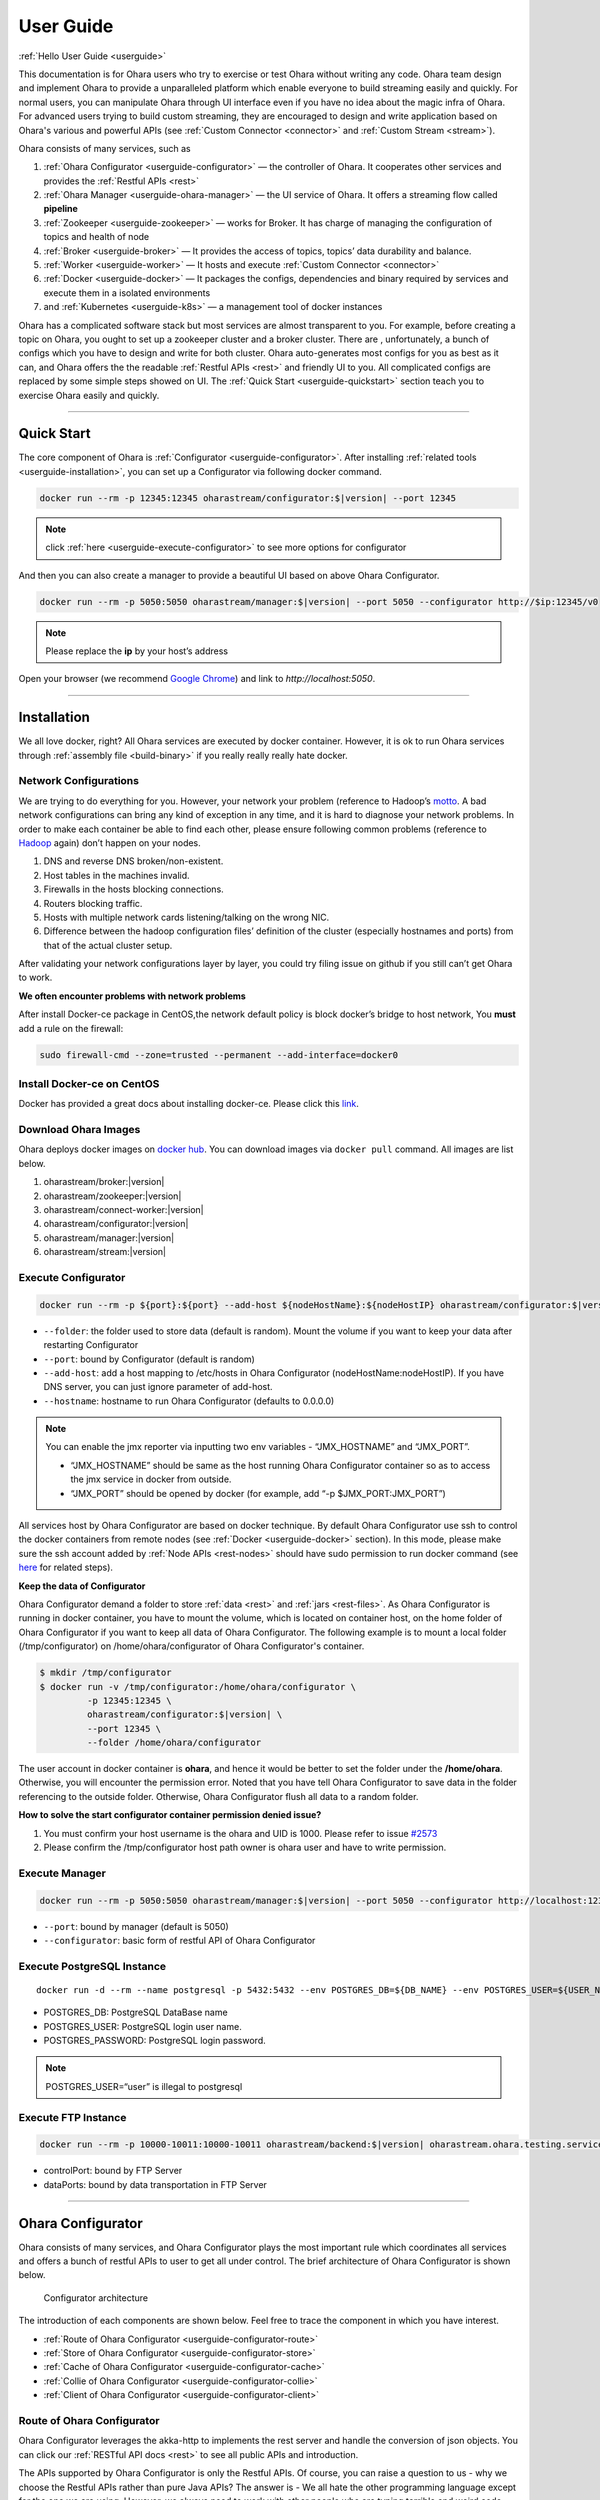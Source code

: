 ..
.. Copyright 2019 is-land
..
.. Licensed under the Apache License, Version 2.0 (the "License");
.. you may not use this file except in compliance with the License.
.. You may obtain a copy of the License at
..
..     http://www.apache.org/licenses/LICENSE-2.0
..
.. Unless required by applicable law or agreed to in writing, software
.. distributed under the License is distributed on an "AS IS" BASIS,
.. WITHOUT WARRANTIES OR CONDITIONS OF ANY KIND, either express or implied.
.. See the License for the specific language governing permissions and
.. limitations under the License.
..

.. _userguide:

User Guide
==========


:ref:`Hello User Guide <userguide>`

This documentation is for Ohara users who try to exercise or test Ohara
without writing any code. Ohara team design and implement Ohara to
provide a unparalleled platform which enable everyone to build streaming
easily and quickly. For normal users, you can manipulate Ohara through
UI interface even if you have no idea about the magic infra of Ohara.
For advanced users trying to build custom streaming, they are encouraged
to design and write application based on Ohara's various and powerful
APIs (see :ref:`Custom Connector <connector>` and :ref:`Custom Stream <stream>`).

Ohara consists of many services, such as

#. :ref:`Ohara Configurator <userguide-configurator>` — the controller of Ohara. It cooperates other services and provides the :ref:`Restful APIs <rest>`
#. :ref:`Ohara Manager <userguide-ohara-manager>` — the UI service of Ohara. It offers a streaming flow called **pipeline**
#. :ref:`Zookeeper <userguide-zookeeper>` — works for Broker. It has charge of managing the configuration of topics and health of node
#. :ref:`Broker <userguide-broker>` — It provides the access of topics, topics’ data durability and balance.
#. :ref:`Worker <userguide-worker>` — It hosts and execute :ref:`Custom Connector <connector>`
#. :ref:`Docker <userguide-docker>` — It packages the configs, dependencies and binary required by services and execute them in a isolated environments
#. and :ref:`Kubernetes <userguide-k8s>` — a management tool of docker instances

Ohara has a complicated software stack but most services are almost
transparent to you. For example, before creating a topic on Ohara, you
ought to set up a zookeeper cluster and a broker cluster. There are ,
unfortunately, a bunch of configs which you have to design and write for
both cluster. Ohara auto-generates most configs for you as best as it
can, and Ohara offers the the readable :ref:`Restful APIs <rest>` and
friendly UI to you. All complicated configs are replaced by some simple
steps showed on UI. The :ref:`Quick Start <userguide-quickstart>` section teach you
to exercise Ohara easily and quickly.

--------------

.. _userguide-quickstart:

Quick Start
-----------

The core component of Ohara is :ref:`Configurator <userguide-configurator>`.
After installing :ref:`related tools <userguide-installation>`, you can set up a
Configurator via following docker command.

.. code-block:: console

   docker run --rm -p 12345:12345 oharastream/configurator:$|version| --port 12345

.. note::
   click :ref:`here <userguide-execute-configurator>` to see more options for
   configurator

And then you can also create a manager to provide a beautiful UI based
on above Ohara Configurator.

.. code-block:: console

   docker run --rm -p 5050:5050 oharastream/manager:$|version| --port 5050 --configurator http://$ip:12345/v0

.. note::
   Please replace the **ip** by your host’s address

Open your browser (we recommend `Google
Chrome <https://www.google.com/intl/zh-TW/chrome/>`__) and link to
`http://localhost:5050`.

--------------


.. _userguide-installation:

Installation
------------

We all love docker, right? All Ohara services are executed by docker
container. However, it is ok to run Ohara services through
:ref:`assembly file <build-binary>` if you really really really
hate docker.


Network Configurations
^^^^^^^^^^^^^^^^^^^^^^

We are trying to do everything for you. However, your network your
problem (reference to Hadoop’s
`motto <https://cwiki.apache.org/confluence/display/HADOOP2/YourNetworkYourProblem>`__. A bad
network configurations can bring any kind of exception in any time, and
it is hard to diagnose your network problems. In order to make each
container be able to find each other, please ensure following common
problems (reference to
`Hadoop <https://cwiki.apache.org/confluence/display/HADOOP2/YourNetworkYourProblem>`__
again) don’t happen on your nodes.

1. DNS and reverse DNS broken/non-existent.
2. Host tables in the machines invalid.
3. Firewalls in the hosts blocking connections.
4. Routers blocking traffic.
5. Hosts with multiple network cards listening/talking on the wrong NIC.
6. Difference between the hadoop configuration files’ definition of the
   cluster (especially hostnames and ports) from that of the actual
   cluster setup.

After validating your network configurations layer by layer, you could
try filing issue on github if you still can’t get Ohara to work.


**We often encounter problems with network problems**

After install Docker-ce package in CentOS,the network default policy is
block docker’s bridge to host network, You **must** add a rule on the
firewall:

.. code-block:: console

   sudo firewall-cmd --zone=trusted --permanent --add-interface=docker0


Install Docker-ce on CentOS
^^^^^^^^^^^^^^^^^^^^^^^^^^^

Docker has provided a great docs about installing docker-ce. Please
click this
`link <https://docs.docker.com/install/linux/docker-ce/centos/>`__.

.. _userguide-download-images:

Download Ohara Images
^^^^^^^^^^^^^^^^^^^^^

Ohara deploys docker images on `docker
hub <https://hub.docker.com/u/oharastream>`__. You can download images
via ``docker pull`` command. All images are list below.

#. oharastream/broker:|version|
#. oharastream/zookeeper:|version|
#. oharastream/connect-worker:|version|
#. oharastream/configurator:|version|
#. oharastream/manager:|version|
#. oharastream/stream:|version|

.. _userguide-execute-configurator:

Execute Configurator
^^^^^^^^^^^^^^^^^^^^

.. code-block:: console

   docker run --rm -p ${port}:${port} --add-host ${nodeHostName}:${nodeHostIP} oharastream/configurator:$|version| --port ${port} --hostname ${host}

-  ``--folder``: the folder used to store data (default is random). Mount the
   volume if you want to keep your data after restarting Configurator
-  ``--port``: bound by Configurator (default is random)
-  ``--add-host``: add a host mapping to /etc/hosts in Ohara Configurator (nodeHostName:nodeHostIP).
   If you have DNS server, you can just ignore parameter of add-host.
-  ``--hostname``: hostname to run Ohara Configurator (defaults to 0.0.0.0)

.. note::
  You can enable the jmx reporter via inputting two env variables - “JMX_HOSTNAME” and “JMX_PORT”.

  - “JMX_HOSTNAME” should be same as the host running Ohara Configurator container so as to access
    the jmx service in docker from outside.
  - “JMX_PORT” should be opened by docker (for example, add “-p $JMX_PORT:JMX_PORT”)

All services host by Ohara Configurator are based on docker
technique. By default Ohara Configurator use ssh to control the
docker containers from remote nodes (see :ref:`Docker <userguide-docker>`
section). In this mode, please make sure the ssh account added by
:ref:`Node APIs <rest-nodes>` should have sudo permission
to run docker command (see
`here <https://docs.docker.com/install/linux/linux-postinstall/>`__
for related steps).

.. _userguide-configurator-data:

**Keep the data of Configurator**


Ohara Configurator demand a folder to store :ref:`data <rest>`
and :ref:`jars <rest-files>`. As Ohara Configurator is
running in docker container, you have to mount the volume, which is
located on container host, on the home folder of Ohara Configurator if
you want to keep all data of Ohara Configurator. The following example
is to mount a local folder (/tmp/configurator) on
/home/ohara/configurator of Ohara Configurator's container.

.. code-block:: console

   $ mkdir /tmp/configurator
   $ docker run -v /tmp/configurator:/home/ohara/configurator \
            -p 12345:12345 \
            oharastream/configurator:$|version| \
            --port 12345 \
            --folder /home/ohara/configurator

The user account in docker container is **ohara**, and hence it would be
better to set the folder under the **/home/ohara**. Otherwise, you will
encounter the permission error. Noted that you have tell Ohara
Configurator to save data in the folder referencing to the outside
folder. Otherwise, Ohara Configurator flush all data to a random folder.

**How to solve the start configurator container permission denied issue?**

1. You must confirm your host username is the ohara and UID is 1000. Please refer to issue `#2573 <https://github.com/oharastream/ohara/issues/2573>`__
2. Please confirm the /tmp/configurator host path owner is ohara user and have to write permission.

Execute Manager
^^^^^^^^^^^^^^^

.. code-block:: console

   docker run --rm -p 5050:5050 oharastream/manager:$|version| --port 5050 --configurator http://localhost:12345/v0

-  ``--port``: bound by manager (default is 5050)
-  ``--configurator``: basic form of restful API of Ohara Configurator


Execute PostgreSQL Instance
^^^^^^^^^^^^^^^^^^^^^^^^^^^

::

   docker run -d --rm --name postgresql -p 5432:5432 --env POSTGRES_DB=${DB_NAME} --env POSTGRES_USER=${USER_NAME} --env POSTGRES_PASSWORD=${PASSWORD} -it islandsystems/postgresql:9.2.24

-  POSTGRES_DB: PostgreSQL DataBase name
-  POSTGRES_USER: PostgreSQL login user name.
-  POSTGRES_PASSWORD: PostgreSQL login password.

.. note::
   POSTGRES_USER=“user” is illegal to postgresql



Execute FTP Instance
^^^^^^^^^^^^^^^^^^^^

.. code-block:: console

   docker run --rm -p 10000-10011:10000-10011 oharastream/backend:$|version| oharastream.ohara.testing.service.FtpServer --controlPort 10000 --dataPorts 10001-10011 --user ${UserName} --password ${Password} --hostname ${hostIP or hostName}

-  controlPort: bound by FTP Server
-  dataPorts: bound by data transportation in FTP Server

--------------

.. _userguide-configurator:

Ohara Configurator
------------------

Ohara consists of many services, and Ohara Configurator plays the most
important rule which coordinates all services and offers a bunch of
restful APIs to user to get all under control. The brief architecture of
Ohara Configurator is shown below.

.. figure:: images/configurator_arch.jpg
   :alt: Configurator architecture

   Configurator architecture

The introduction of each components are shown below. Feel free to trace
the component in which you have interest.

- :ref:`Route of Ohara Configurator <userguide-configurator-route>`
- :ref:`Store of Ohara Configurator <userguide-configurator-store>`
- :ref:`Cache of Ohara Configurator <userguide-configurator-cache>`
- :ref:`Collie of Ohara Configurator <userguide-configurator-collie>`
- :ref:`Client of Ohara Configurator <userguide-configurator-client>`


.. _userguide-configurator-route:

Route of Ohara Configurator
^^^^^^^^^^^^^^^^^^^^^^^^^^^

Ohara Configurator leverages the akka-http to implements the rest server
and handle the conversion of json objects. You can click our
:ref:`RESTful API docs <rest>` to see all public APIs and introduction.

The APIs supported by Ohara Configurator is only the Restful APIs. Of
course, you can raise a question to us - why we choose the Restful APIs
rather than pure Java APIs? The answer is - We all hate the other
programming language except for the one we are using. However, we always
need to work with other people who are typing terrible and weird code,
and all they want to do is to call your APIs. In order to save our time
from co-working with them, providing the Restful APIs is always to be
our solution. For another reason, Ohara Configurator is not in charge of
I/O flow. Coordinating all services requires small bandwidth only. We
don’t need to care for the performance issue about Restful APIs.

   You can use our internal scala APIs to control Configurator. The
   library is called ohara-client and it covers all Restful APIs of
   Configurator. However, we don’t guarantee any compatibility for
   ohara-client.

.. _userguide-configurator-store:

Store of Ohara Configurator
^^^^^^^^^^^^^^^^^^^^^^^^^^^

All settings you request to Ohara Configurator are saved in Store, such
as connector settings, cluster information and pipeline description. The
default implementation of Store is `RocksDB <https://rocksdb.org/>`__
which offers fast in-memory access and persists all data on disk. Please
read this :ref:`section <userguide-configurator-data>` about mounting
host’s folder on docker container.

.. _userguide-configurator-cache:

Cache of Ohara Configurator
^^^^^^^^^^^^^^^^^^^^^^^^^^^

The cost of coordinating countless services is the big **latency**. For
example, :ref:`Topic APIs <rest-topics>` allows you to fetch
metrics from different :ref:`broker clusters <rest-brokers>`.
Ohara Configurator has to file a bunch of connections to different
clusters to retrieve all requisite information, and, of course, the
**connections** bring the large latency to the GET request. Hence, Ohara
Configurator sets up a inner cache which stores the data from remote
clusters. It reduces the latency from seconds to milliseconds and allay
your anger. In order to make all data up-to-date as much as possible,
the cache auto-refreshes timeout data in the background. It brings some
extra cost of building connections to remote clusters.

.. _userguide-configurator-collie:

Collie of Ohara Configurator
^^^^^^^^^^^^^^^^^^^^^^^^^^^^

Apart from the data flow, Ohara Configurator is also doable to manage
clusters for you. For instance, you can

#. add :ref:`node <rest-nodes>` to Ohara Configurator
#. deploy a :ref:`zookeeper cluster <rest-zookeepers>` on the node
#. deploy a :ref:`broker cluster <rest-brokers>` on the node as well
#. deploy a :ref:`worker cluster <rest-workers>` on the node
#. finally, you can run a connector to stream your data and all services you have created are hosted by Ohara Configurator

In order to host your services safely and quickly, Ohara Configurator
leverages the Docker technique that all services are packaged to a
container and executed on the node(s) specified by you. As a good
software stack, Ohara Configurator creates a container manager, which is
called **collie**, to wrap Restful APIs of :ref:`k8s <userguide-k8s>` and ssh
command to Scala APIs.

.. _userguide-configurator-client:

Client of Ohara Configurator
^^^^^^^^^^^^^^^^^^^^^^^^^^^^

As a good programmer, we all love to reuse the code. However, it is hard
to trust all third-party libraries guarantee the suitable compatibility
policy. The Client code in Ohara is a collection of wrap for all client
codes to services, such as broker and worker, so as not to be badly hurt
by the update of services.

--------------

.. _userguide-ohara-manager:

Ohara Manager
-------------

Ohara Manager is the user interface (UI) of Ohara. It’s built with the
standard web technologies and so can be run in almost all the modern
browsers (We recommend you to use Google chrome though). Ohara Manager
talks to Ohara Configurator via its RESTful APIs under the hook which
then connects with the rest of Ohara services.

Ohara Manager was built and designed with the user’s needs in mind. We
aimed to reduce the pain of complex operations that often required in a
big data system. With Ohara Manager, you can create your own services,
pipelines and working with data streaming without touching a single line
of code.

**Following is a quick walk through of Ohara Manager’s user interface:**

Pipelines
^^^^^^^^^

Pipeline list page is where you can view, create, edit and delete
pipelines.

.. figure:: images/pipelines.png
   :alt: Ohara Manager Pipelines page

Inside the new/edit pipeline page, you can create and play around with
your pipelines here. This is also where you can run and stop your
pipelines. The pipeline graph helps you to easily visualize the pipeline that
you’re working on. Also, you can edit and tweak a connector’s configuration by clicking
on the graph and edit the configuration form which will be displayed in the
sidebar. We know it’s sometimes tedious and time consuming to edit the
configuration and it’s also frustrating when you lose all of your configuration without
saving them! That’s why we made these configuration forms automatically save
changes for you. Whenever you type in a text field, choose a new topic
form a dropdown, the changes will be saved immediately.

.. figure:: images/pipelines_new.png
   :alt: Ohara Manager Pipelines New/Edit page

   Please note that a pipeline can only be added to a workspace, so before
   creating pipelines, you will need to `create a workspace first <#userguide-ohara-manager-workspaces>`_

Nodes
^^^^^

This is where you create and edit Ohara Nodes. These nodes are usually
your VMs. When you’re starting a new Ohara Configurator. You can
optionally supply some node information with the CLI command. The node
you supplied to the CLI will then be listed in this page.

.. figure:: images/nodes.png
   :alt: Ohara Manager Nodes page

.. _userguide-ohara-manager-workspaces:

Workspaces
^^^^^^^^^^

A workspace contains multiple Ohara services including: Zookeepers, Brokers and Workers. You can
create a workspace and add new node, topic and stream application in these pages.

.. figure:: images/workspaces.png
   :alt: Ohara Manager Workspaces page

   Ohara Manager Workspaces page

-  **Overview**:

   Overview page is like a dashboard of the workspace. You can view the services, connectors, topics
   and stream jars that are using in this workspace

   .. figure:: images/workspaces_overview.png
      :alt: Ohara Manager Workspaces Overview page

-  **Nodes**:

   When creating a workspace, you can choose which node to deploy your services. But you tweak the
   node settings here.

   .. figure:: images/workspaces_nodes.png
      :alt: Ohara Manager Workspaces Nodes page

-  **Topics**:

   You can add new topics to your workspace as well as deleting them here.

   .. figure:: images/workspaces_topics.png
      :alt: Ohara Manager Workspaces Topics page

-  **Stream jars**:

   Same like the topics page, you can add and delete stream jars in this page

   .. figure:: images/workspaces_stream_jars.png
      :alt: Ohara Manager Workspaces Stream App page

If you’d like to learn more about the development setup or have issue
starting/working with it. Please see Ohara Manager's :ref:`Development Guideline <managerdev>`

--------------

.. _userguide-zookeeper:

Zookeeper
---------

`Zookeeper <https://zookeeper.apache.org/>`__ plays an important role in
Ohara that it persists metadata for kafka and monitors the running nodes
of kafka. Setting up a zookeeper cluster is always the first phase
before you start to use Ohara to host your clusters. It may be weird,
however, to you since this cryptic service is almost transparent to you.
Currently, zookeeper cluster exists only for kafka. At any rate, you are
still doable to access zookeeper via any zk client if you have to.

As a result of algorithm used by zookeeper, we recommend your zookeeper
cluster should have 2n + 1 nodes which can address the best reliability
and availability (`related
discussion <https://stackoverflow.com/questions/4228227/what-does-2n-1-quorum-mean>`__).
In most cases, running a zookeeper cluster with 3 servers is enough to
your production because we don’t put our data flow on zookeeper cluster.
However, you should consider higher number of nodes if your production
does care for the recovery time of node crash. More nodes in zookeeper
cluster brings more time to you for fixing your broken zookeeper
cluster.

Ohara is responsible for creating your zookeeper cluster, and hence
Ohara also auto-generate most configs used by a zookeeper cluster. A
basic auto-generated configs file to zookeeper cluster is shown below.

::

   tickTime=2000
   initLimit=10
   syncLimit=5
   maxClientCnxns=60
   clientPort=2181
   dataDir=/tmp/zookeeper/data
   server.0=node00:2888:3888

Most options are auto-generated by Ohara Configurator, and and
:ref:`Zookeeper APIs <rest-zookeepers-create-properties>`
displays the configurable settings to user.. Feel free to file an issue
to Ohara community if you have better configs for zookeeper.

--------------

.. _userguide-broker:

Broker
------

After setting up a :ref:`Zookeeper cluster <userguide-zookeeper>`, you have to build
a broker cluster before going on your streaming trip.
`Broker <https://kafka.apache.org/intro>`__ is the streaming center of
Ohara that all applications on Ohara goes through brokers to switch
data. There are many stories about Ohara leverages the broker to
complete countless significant works. But the most important usage of
Brokers for Ohara is the :ref:`Topic <rest-topics>`. Each
endpoint in :ref:`Pipeline <rest-pipelines>` must connect
to/from a topic, and each topic in Ohara is mapped to a topic in broker.
It means all data sent/received to/from topic is implemented by a true
connection to a broker.

As a result of addressing scalability, a topic is split to many
**partitions** distributed on different brokers. It implies the number
of brokers directly impact the performance of Ohara
:ref:`Pipeline <rest-pipelines>`. If you are streaming a
bunch of data and there is only a broker in your broker cluster, you
will get a slow streaming since all data in the streaming are processed
by the single broker. Hence, please be careful on deploying your broker
cluster. But you don’t worry about the incorrect settings to cluster.
Ohara provides many flexible :ref:`Broker APIs <rest-brokers>` to increase/decrease nodes of a
running broker cluster. You are able to scale your cluster up/down
arbitrarily via Ohara APIs.

In order to simplify your life, Ohara auto-generate most configs for
your broker cluster.

::

   num.network.threads=3
   num.io.threads=8
   socket.send.buffer.bytes=102400
   socket.receive.buffer.bytes=102400
   socket.request.max.bytes=104857600
   num.partitions=1
   num.recovery.threads.per.data.dir=1
   offsets.topic.replication.factor=1
   transaction.state.log.replication.factor=1
   transaction.state.log.min.isr=1
   log.retention.hours=168
   log.segment.bytes=1073741824
   log.retention.check.interval.ms=300000
   zookeeper.connection.timeout.ms=6000
   group.initial.rebalance.delay.ms=0
   broker.id=0
   listeners=PLAINTEXT://:9092
   log.dirs=/tmp/broker/data
   zookeeper.connect=node00:2181
   advertised.listeners=PLAINTEXT://node00:9092

Most options are auto-generated by Ohara Configurator, and
:ref:`Broker APIs <rest-brokers-create>` displays the
configurable settings to user. Ohara community always welcomes user to
raise issue about **we should give a better default configs** or **we
should enable user to change xxx config**.

--------------

.. _userguide-worker:

Worker
------

In contrast with :ref:`Broker <userguide-broker>`, Worker takes charge of hosting
and distributing your applications. Via Ohara Configurator you can
deploy applications on a worker cluster. Worker executes your
application on a single thread and handle following issues for you.

1. tolerance - worker cluster auto-migrate your application from a dead
   node to another live one.
2. distribution - you can decide the number of threads invoked by worker
   cluster to run your applications. Of course, the threads are
   distributed across whole cluster.
3. Data - Worker is in charge of fetching/pushing data from/to topics
   specified by your application. All you have to do is to process the
   data.
4. consistency - The offset of data in/from topics are auto-record by
   worker. Also, for advanced user, there are a lot of offset-related
   APIs, which is exposed to your application, that you can control the
   offsets of data. 1.balance - worker cluster keeps tracing the loading
   for each worker node and auto-balance the loading for heavy one. Via
   :ref:`Ohara APIs <rest-workers>`, you can increase the
   node of a running worker cluster easily if you do want to scala the
   throughput up.

Setting up a worker cluster also requires many configurations. Ohara
Configurator auto-fill the following settings for you when you request
to create a worker cluster.

::

   key.converter=org.apache.kafka.connect.json.JsonConverter
   value.converter=org.apache.kafka.connect.json.JsonConverter
   key.converter.schemas.enable=true
   value.converter.schemas.enable=true
   offset.flush.interval.ms=10000
   internal.key.converter=org.apache.kafka.connect.json.JsonConverter
   internal.value.converter=org.apache.kafka.connect.json.JsonConverter
   internal.key.converter.schemas.enable=false
   internal.value.converter.schemas.enable=false
   group.id=339f4352b3
   offset.storage.topic=offset-8e5c68825d
   offset.storage.replication.factor=1
   offset.storage.partitions=1
   config.storage.topic=setting-2b86167398
   config.storage.replication.factor=1
   status.storage.topic=status-4841be564b
   status.storage.replication.factor=1
   status.storage.partitions=1
   plugin.path=/tmp/plugins
   bootstrap.servers=node00:9092
   rest.port=8083
   rest.advertised.host.name=node00
   rest.advertised.port=8083

Most options are auto-generated by Ohara Configurator, and
:ref:`Worker APIs <rest-workers-create>` displays the
configurable settings to user. Welcome you to file an issue to request
more control right of worker cluster.

--------------

.. _userguide-docker:

Docker
------

All services host by Ohara are based on docker containers, such as
:ref:`Configurator <userguide-configurator>`,
:ref:`Manager <userguide-ohara-manager>`,
:ref:`Zookeeper <userguide-zookeeper>`,
:ref:`Broker <userguide-broker>` and
:ref:`Worker <userguide-worker>`. You should install suggested version of Docker
before enjoying Ohara service (see `how to build <how_to_build.md>`__
for prerequisite).

The post-installation for all docker nodes are listed below.

#. :ref:`Install the supported version of docker <build-prerequisites>` —
    Ohara community does not support the legacy docker.
#. :ref:`download all ohara images <userguide-download-images>` —
    Ohara Configurator expect all images are available from local disk rather than network.
#. `create a user account which can access docker without sudo <https://docs.docker.com/install/linux/linux-postinstall/>`__ —
    Ohara Configurator may use ssh to control docker of remote node.

.. note::
  all containers created by Ohara, which is on docker mode, have a specific label - createdByOhara - this label enables
  Ohara to ignore the unrelated containers. For examples, You request Ohara Configurator (of course, it is on docker mode)
  to create a zookeeper service. The container of zookeeper service will have label - createdByOhara=docker.

--------------

.. _userguide-k8s:

Kubernetes
----------

Kubernetes is a managed container platform. It can across different
container communication of a node. solve more deploy multiple a node
container problems, below is Kubernetes advantage:

- Automatically deploy Docker container
- Docker container resource manage and scaling
- Orcherstrate docker container on multiple hosts

About details please refer:
https://kubernetes.io/docs/concepts/overview/what-is-kubernetes/

Ohara builds multiple docker images. This includes zookeeper,
broker, and connect-worker. These services can be run and controlled
through Kubernets and making container management a lot easier. Before
running any Ohara containers, you need to install Kubernets first.
We’ll walk you through this process with a few k8s commands:

.. note::
  all containers created by Ohara, which is on k8s mode, have a specific label - createdByOhara - this label enables
  Ohara to ignore the unrelated containers. For examples, You request Ohara Configurator (of course, it is on k8s mode)
  to create a zookeeper service. The container of zookeeper service will have label - createdByOhara=k8s.

Install distribute mode for Kubernetes
^^^^^^^^^^^^^^^^^^^^^^^^^^^^^^^^^^^^^^

**Kubernetes hardware requirement**

Note: Ohara support install Kubernetes shell script OS only CentOS7

-  2 CPUs or more
-  2 GB or more of RAM per machine
-  Full network connectivity between all machines in the cluster
-  Swap disabled

More details is `here <https://kubernetes.io/docs/setup/independent/install-kubeadm/#before-you-begin>`_

**1. Install Kubernetes master**

-  Switch to root user

**Why change to root user?**

Use the root user to install Kubernetes is simple and convenient.
Avoid changing not an admin user. Of course, you can use the admin user
and add the "sudo" keyword to execute install the Kubernetes shell script.

.. code-block:: console

   $ su root

-  Change directory to ``kubernetes/distribute``

.. code-block:: console

   # cd $OHARA_HOME/kubernetes/distribute

-  Run ``bash k8s-master-install.sh ${Your_K8S_Master_Host_IP}`` to
   install Kubernetes master

.. code-block:: console

   # bash k8s-master-install.sh ${Your_K8S_Master_Host_IP}

-  Token and hash will be used in worker installation later on

.. code-block:: console

   # cat /tmp/k8s-install-info.txt

The token and hash should look like the following:

.. code-block:: console

   # kubeadm join 10.100.0.178:6443 --token 14aoza.xpgpa26br32sxwl8 --discovery-token-ca-cert-hash sha256:f5614e6b6376f7559910e66bc014df63398feb7411fe6d0e7057531d7143d47b

..

   **Token:** 14aoza.xpgpa26br32sxwl8

   **Hash:**
   sha256:f5614e6b6376f7559910e66bc014df63398feb7411fe6d0e7057531d7143d47b

**2. Install Kubernetes worker**

-  Switch to root

::

   $ su root

-  Change directory to ``--> kubernetes/distribute``

.. code-block:: console

   # cd $OHARA_HOME/kubernetes/distribute 

-  Run
   ``bash k8s-worker-install.sh ${Your_K8S_Master_Host_IP} ${TOKEN} ${HASH_CODE}``
   command in your terminal. (TOKEN and HASH_CODE can be found in the
   /tmp/k8s-install-info.txt file of Kubernetes master, the one we
   mention in the previous steps)

   Below is example command:

   .. code-block:: console

      # bash k8s-worker-install.sh 10.100.0.178 14aoza.xpgpa26br32sxwl8 sha256:f5614e6b6376f7559910e66bc014df63398feb7411fe6d0e7057531d7143d47b

**3. Ensure the K8S API server is running properly**

Log into Kubernetes master and use the following command to see if these Kubernetes nodes are running properly:

.. code-block:: console

   # kubectl get nodes

-  You can check Kubernetes node status like the following:

.. code-block:: console

   # curl -X GET http://${Your_K8S_Master_Host_IP}:8080/api/v1/nodes

**4. How to autostart the Kubernetes API proxy server after reboot server?**

- Copy "ohara/kubernetes/k8sproxyserver.service" file to your Kubernetes master server "/etc/systemd/system" path

- Below is setting autostart the command to run the Kubernetes API proxy server ``(default port is 8080)``:

.. code-block:: console

   # systemctl enable k8sproxyserver.service
   # systemctl start k8sproxyserver.service

How to use Kubernetes in Ohara?
^^^^^^^^^^^^^^^^^^^^^^^^^^^^^^^

- You must create the service to Kubernetes for DNS use in kubernetes master host,
  Below is the command:

.. code-block:: console

   cd $OHARA_HOME/kubernetes
   kubectl create -f dns-service.yaml

- Below is an example command to run Ohara configurator service
  for K8S mode:

.. code-block:: console

   # docker run --rm \
                -p 5000:5000 \
                --add-host ${K8S_WORKER01_HOSTNAME}:${K8S_WORKER01_IP} \
                --add-host ${K8S_WORKER02_HOSTNAME}:${K8S_WORKER02_IP} \
                oharastream/configurator:$|version| \
                --port 5000 \
                --hostname ${Start Configurator Host Name} \
                --k8s http://${Your_K8S_Master_Host_IP}:8080/api/v1

..

   ``--add-host``: Add all k8s worker hostname and ip information to
   configurator container /etc/hosts file. If you have DNS server, you
   can just ignore parameter of ``--add-host``.

   ``--k8s-namespace``: If you don't use the Kubernetes default namespace,
   you can assign the --k8s-namespace argument to set other the Kubernetes namespace.
   Kubernetes namespace default value is "default" string

   ``--k8s-metrics-server``: If you have installed the Kubernetes metrics
   server, you can set metrics server URL to monitor your Kubernetes node
   resource. Example: ``--k8s-metrics-server http://ohara-kubernetes:8080/apis``

   ``--k8s``: Assignment your K8S API server HTTP URL

-  Use Ohara configurator to create a zookeeper and broker in Kubernetes
   pod for the test:

.. code-block:: console

   # Add Ohara Node example
   $ curl -H "Content-Type: application/json" \
          -X POST \
          -d '{"hostname": "${K8S_WORKER01_HOSTNAME}", \
               "port": 22, \
               "user": "${USERNAME}", \
               "password": "${PASSWORD}"}' \
          http://${CONFIGURATOR_HOSTNAME_OR_IP}:5000/v0/nodes

   $ curl -H "Content-Type: application/json" \
          -X POST \
          -d '{"hostname": "${K8S_WORKER02_HOSTNAME}", \
               "port": 22, \
               "user": "${USERNAME}", \
               "password": "${PASSWORD}"}' \
          http://${CONFIGURATOR_HOSTNAME_OR_IP}:5000/v0/nodes

   # You must pre pull docker image in the ${K8S_WORKER01_HOSTNAME} and ${K8S_WORKER02_HOSTNAME} host, Below is command:
   docker pull oharastream/zookeeper:$|version|
   docker pull oharastream/broker:$|version|

   # Create Zookeeper cluster service
   $ curl -H "Content-Type: application/json" \
          -X POST \
          -d '{"name": "zk", \
               "clientPort": 2181, \
               "imageName": "oharastream/zookeeper:$|version|", \
               "peerPort": 2000, \
               "electionPort": 2001, \
               "nodeNames": ["${K8S_WORKER01_HOSTNAME}"]}' \
          http://${CONFIGURATOR_HOSTNAME_OR_IP}:5000/v0/zookeepers

   # Start Zookeeper cluster service
   $ curl -H "Content-Type: application/json" -X PUT http://${CONFIGURATOR_HOSTNAME_OR_IP}:5000/v0/zookeepers/zk/start

   # Create Broker service example
   $ curl -H "Content-Type: application/json" \
          -X POST \
          -d '{"name": "bk", \
               "clientPort": 9092, \
               "zookeeperClusterName": "zk", \
               "nodeNames": ["${K8S_WORKER02_HOSTNAME}"]}' \
          http://${CONFIGURATOR_HOSTNAME_OR_IP}:5000/v0/brokers

   # Start Broker cluster service
   $ curl -H "Content-Type: application/json" -X PUT http://${CONFIGURATOR_HOSTNAME_OR_IP}:5000/v0/brokers/bk/start

-  You can use the kubectl command to get zookeeper and broker pod
   status with the following command:

.. code-block:: console

   # kubectl get pods

How to install K8S metrics server?
^^^^^^^^^^^^^^^^^^^^^^^^^^^^^^^^^^

- You must install the git command to pull the Kubernetes metrics server source
  code from the repository to deploy metrics server, below is sample command:

.. code-block:: console

   # yum install -y git

- After complete install git, you can pull the K8S metrics server source code,
  below is sample command:

.. code-block:: console

   # git clone https://github.com/kubernetes-sigs/metrics-server.git

- Below is YAML file to override the deploy/kubernetes/metrics-server-deployment.yaml path file

.. code-block:: console

   ---
   apiVersion: v1
   kind: ServiceAccount
   metadata:
     name: metrics-server
     namespace: kube-system
   ---
   apiVersion: apps/v1
   kind: Deployment
   metadata:
     name: metrics-server
     namespace: kube-system
     labels:
       k8s-app: metrics-server
   spec:
     selector:
       matchLabels:
         k8s-app: metrics-server
     template:
       metadata:
         name: metrics-server
         labels:
           k8s-app: metrics-server
       spec:
         serviceAccountName: metrics-server
         volumes:
         # mount in tmp so we can safely use from-scratch images and/or read-only containers
         - name: tmp-dir
           emptyDir: {}
         containers:
         - name: metrics-server
           command:
           - /metrics-server
           - --kubelet-preferred-address-types=InternalIP
           - --kubelet-insecure-tls
           image: k8s.gcr.io/metrics-server-amd64:v0.3.6
           args:
             - --cert-dir=/tmp
             - --secure-port=4443
           ports:
           - name: main-port
             containerPort: 4443
             protocol: TCP
           imagePullPolicy: Always
           volumeMounts:
           - name: tmp-dir
             mountPath: /tmp

- Deploy the Kubernetes metrics server, below is the command:

.. code-block:: console

   # kubectl apply -f deploy/kubernetes

- Confirm the Kubernetes metrics service is installed complete, you can input the
  URL to the browser, below is the example:

.. code-block:: console

   http://${Your_Kubernetes_Master_HostName_OR_IP}:8080/apis/metrics.k8s.io/v1beta1/nodes

You maybe wait seconds time to receive the Kubernetes node metrics data.

How to revert K8S environment setting?
^^^^^^^^^^^^^^^^^^^^^^^^^^^^^^^^^^^^^^

-  You must stop the K8S API server with this command: ``kubeadm reset``
   command

-  More details
   `here <https://kubernetes.io/docs/reference/setup-tools/kubeadm/kubeadm-reset>`__

How to get the log info in container for debug?
^^^^^^^^^^^^^^^^^^^^^^^^^^^^^^^^^^^^^^^^^^^^^^^

-  First, log into Kubernetes’ master server

-  List all Kubernetes pod name to query

.. code-block:: console

   # kubectl get pods

-  Get log info in container

.. code-block:: console

   # kubectl logs ${Your_K8S_Pod_Name}

Other
^^^^^

-  Ohara K8SClient ImagePullPolicy default is IfNotPresent.

-  Please remember to start K8S API server after you reboot the K8S
   master server:

.. code-block:: console

   # nohup kubectl proxy --accept-hosts=^*$ --address=$Your_master_host_IP --port=8080 > /dev/null 2>&1 &

.. |Ohara Manager Pipeline list page| image:: images/pipeline_list.png
.. |Ohara Manager Pipeline new/edit page| image:: images/pipeline_new.png


